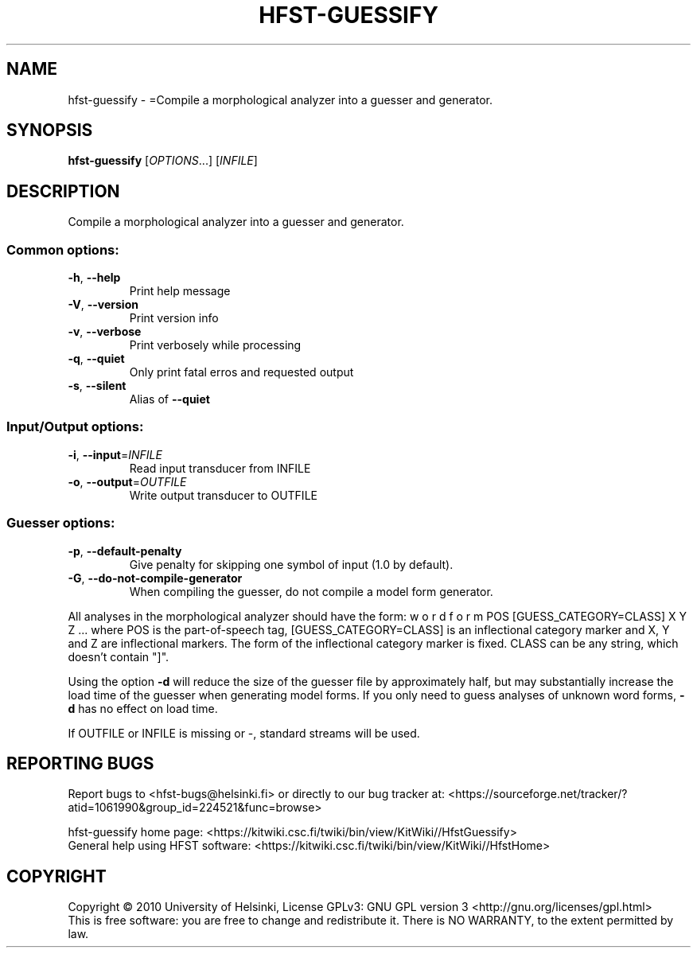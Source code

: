 .\" DO NOT MODIFY THIS FILE!  It was generated by help2man 1.40.4.
.TH HFST-GUESSIFY "1" "October 2014" "HFST" "User Commands"
.SH NAME
hfst-guessify \- =Compile a morphological analyzer into a guesser and generator.
.SH SYNOPSIS
.B hfst-guessify
[\fIOPTIONS\fR...] [\fIINFILE\fR]
.SH DESCRIPTION
Compile a morphological analyzer into a guesser and generator.
.SS "Common options:"
.TP
\fB\-h\fR, \fB\-\-help\fR
Print help message
.TP
\fB\-V\fR, \fB\-\-version\fR
Print version info
.TP
\fB\-v\fR, \fB\-\-verbose\fR
Print verbosely while processing
.TP
\fB\-q\fR, \fB\-\-quiet\fR
Only print fatal erros and requested output
.TP
\fB\-s\fR, \fB\-\-silent\fR
Alias of \fB\-\-quiet\fR
.SS "Input/Output options:"
.TP
\fB\-i\fR, \fB\-\-input\fR=\fIINFILE\fR
Read input transducer from INFILE
.TP
\fB\-o\fR, \fB\-\-output\fR=\fIOUTFILE\fR
Write output transducer to OUTFILE
.SS "Guesser options:"
.TP
\fB\-p\fR, \fB\-\-default\-penalty\fR
Give penalty for skipping one
symbol of input (1.0 by default).
.TP
\fB\-G\fR, \fB\-\-do\-not\-compile\-generator\fR
When compiling the guesser, do
not compile a model form
generator.
.PP
All analyses in the morphological analyzer should have the form:
w o r d f o r m POS [GUESS_CATEGORY=CLASS] X Y Z ...
where POS is the part\-of\-speech tag, [GUESS_CATEGORY=CLASS]
is an inflectional category marker and X, Y and Z are inflectional
markers. The form of the inflectional category marker is fixed.
CLASS can be any string, which doesn't contain "]".
.PP
Using the option \fB\-d\fR will reduce the size of the guesser file by
approximately half, but may substantially increase the load time of
the guesser when generating model forms. If you only need to guess
analyses of unknown word forms, \fB\-d\fR has no effect on load time.
.PP
If OUTFILE or INFILE is missing or \-, standard streams will be used.
.SH "REPORTING BUGS"
Report bugs to <hfst\-bugs@helsinki.fi> or directly to our bug tracker at:
<https://sourceforge.net/tracker/?atid=1061990&group_id=224521&func=browse>
.PP
hfst\-guessify home page:
<https://kitwiki.csc.fi/twiki/bin/view/KitWiki//HfstGuessify>
.br
General help using HFST software:
<https://kitwiki.csc.fi/twiki/bin/view/KitWiki//HfstHome>
.SH COPYRIGHT
Copyright \(co 2010 University of Helsinki,
License GPLv3: GNU GPL version 3 <http://gnu.org/licenses/gpl.html>
.br
This is free software: you are free to change and redistribute it.
There is NO WARRANTY, to the extent permitted by law.
